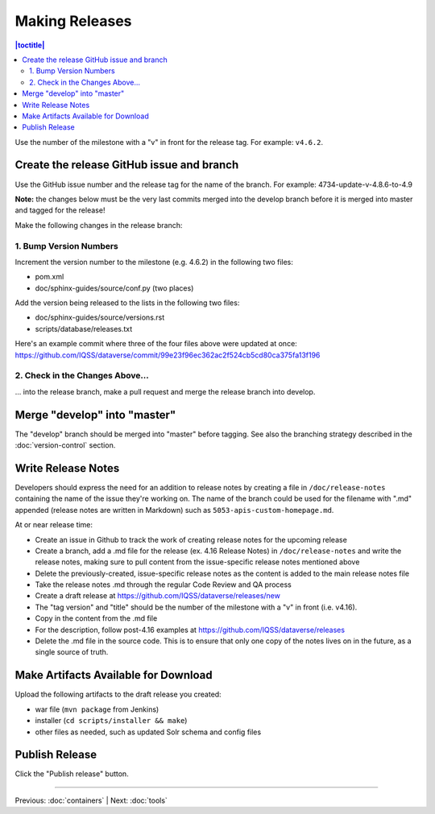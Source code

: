===============
Making Releases
===============

.. contents:: |toctitle|
	:local:

Use the number of the milestone with a "v" in front for the release tag. For example: ``v4.6.2``.

Create the release GitHub issue and branch 
------------------------------------------

Use the GitHub issue number and the release tag for the name of the branch. 
For example: 4734-update-v-4.8.6-to-4.9

**Note:** the changes below must be the very last commits merged into the develop branch before it is merged into master and tagged for the release!

Make the following changes in the release branch:

1. Bump Version Numbers
=======================

Increment the version number to the milestone (e.g. 4.6.2) in the following two files:

- pom.xml
- doc/sphinx-guides/source/conf.py (two places)

Add the version being released to the lists in the following two files:

- doc/sphinx-guides/source/versions.rst 
- scripts/database/releases.txt

Here's an example commit where three of the four files above were updated at once: https://github.com/IQSS/dataverse/commit/99e23f96ec362ac2f524cb5cd80ca375fa13f196

2. Check in the Changes Above...
================================

... into the release branch, make a pull request and merge the release branch into develop. 


Merge "develop" into "master"
-----------------------------

The "develop" branch should be merged into "master" before tagging. See also the branching strategy described in the :doc:`version-control` section.

Write Release Notes
-------------------

Developers should express the need for an addition to release notes by creating a file in ``/doc/release-notes`` containing the name of the issue they're working on. The name of the branch could be used for the filename with ".md" appended (release notes are written in Markdown) such as ``5053-apis-custom-homepage.md``. 

At or near release time:

- Create an issue in Github to track the work of creating release notes for the upcoming release
- Create a branch, add a .md file for the release (ex. 4.16 Release Notes) in ``/doc/release-notes`` and write the release notes, making sure to pull content from the issue-specific release notes mentioned above
- Delete the previously-created, issue-specific release notes as the content is added to the main release notes file
- Take the release notes .md through the regular Code Review and QA process
- Create a draft release at https://github.com/IQSS/dataverse/releases/new
- The "tag version" and "title" should be the number of the milestone with a "v" in front (i.e. v4.16).
- Copy in the content from the .md file
- For the description, follow post-4.16 examples at https://github.com/IQSS/dataverse/releases
- Delete the .md file in the source code. This is to ensure that only one copy of the notes lives on in the future, as a single source of truth.

Make Artifacts Available for Download
-------------------------------------

Upload the following artifacts to the draft release you created:

- war file (``mvn package`` from Jenkins)
- installer (``cd scripts/installer && make``)
- other files as needed, such as updated Solr schema and config files

Publish Release
---------------

Click the "Publish release" button.

----

Previous: :doc:`containers` | Next: :doc:`tools`
